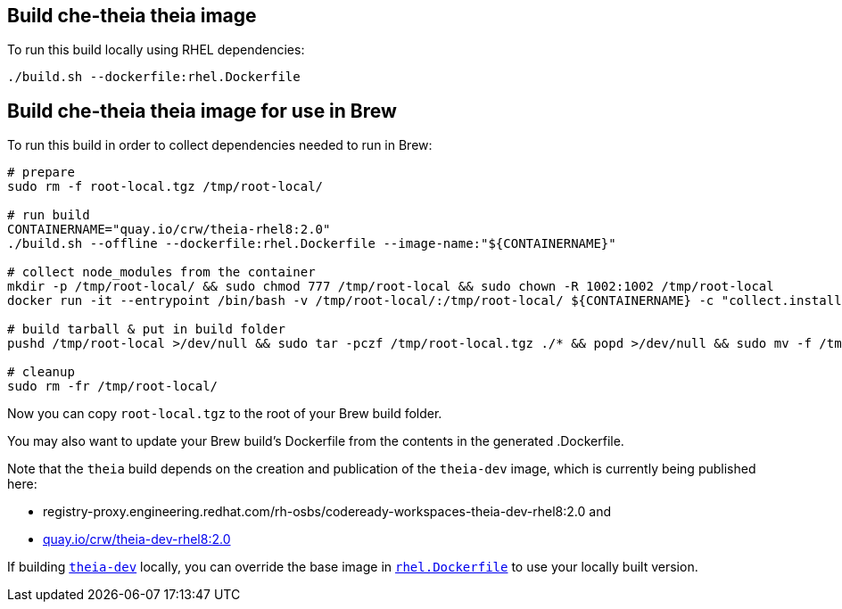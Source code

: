== Build che-theia theia image

To run this build locally using RHEL dependencies:

```
./build.sh --dockerfile:rhel.Dockerfile
```

== Build che-theia theia image for use in Brew

To run this build in order to collect dependencies needed to run in Brew:

```
# prepare
sudo rm -f root-local.tgz /tmp/root-local/

# run build
CONTAINERNAME="quay.io/crw/theia-rhel8:2.0"
./build.sh --offline --dockerfile:rhel.Dockerfile --image-name:"${CONTAINERNAME}"

# collect node_modules from the container
mkdir -p /tmp/root-local/ && sudo chmod 777 /tmp/root-local && sudo chown -R 1002:1002 /tmp/root-local
docker run -it --entrypoint /bin/bash -v /tmp/root-local/:/tmp/root-local/ ${CONTAINERNAME} -c "collect.installed.dependencies.sh"

# build tarball & put in build folder
pushd /tmp/root-local >/dev/null && sudo tar -pczf /tmp/root-local.tgz ./* && popd >/dev/null && sudo mv -f /tmp/root-local.tgz .

# cleanup
sudo rm -fr /tmp/root-local/
```

Now you can copy `root-local.tgz` to the root of your Brew build folder.

You may also want to update your Brew build's Dockerfile from the contents in the generated .Dockerfile.

Note that the `theia` build depends on the creation and publication of the `theia-dev` image, which is currently being published here:

* registry-proxy.engineering.redhat.com/rh-osbs/codeready-workspaces-theia-dev-rhel8:2.0 and
* link:https://quay.io/repository/crw/theia-dev-rhel8?tag=2.0&tab=tags[quay.io/crw/theia-dev-rhel8:2.0]


If building link:../[`theia-dev`] locally, you can override the base image in link:rhel.Dockerfile[`rhel.Dockerfile`] to use your locally built version.

